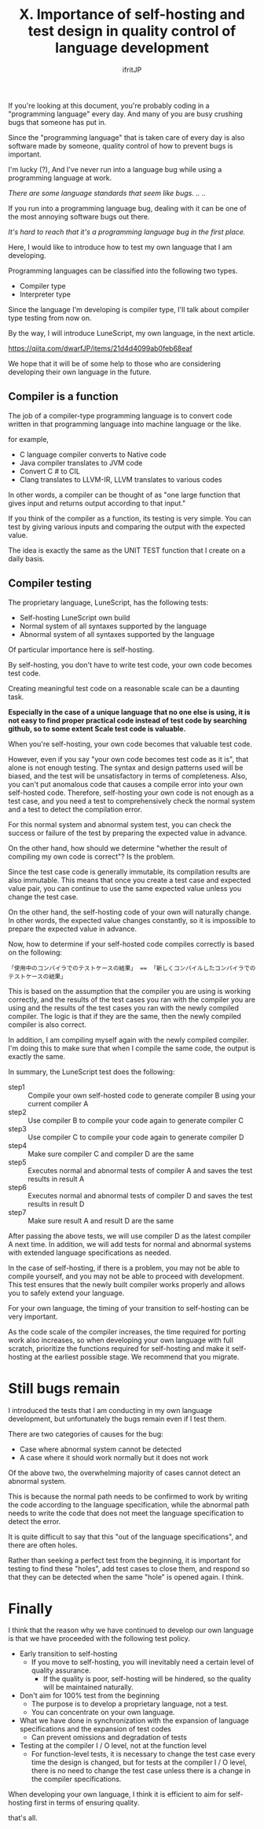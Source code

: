 #+TITLE: X. Importance of self-hosting and test design in quality control of language development
# -*- coding:utf-8 -*-
#+AUTHOR: ifritJP
#+STARTUP: nofold
#+OPTIONS: ^:{}
#+HTML_HEAD: <link rel="stylesheet" type="text/css" href="org-mode-document.css" />

If you're looking at this document, you're probably coding in a "programming language" every day. And many of you are busy crushing bugs that someone has put in.

Since the "programming language" that is taken care of every day is also software made by someone, quality control of how to prevent bugs is important.

I'm lucky (?), And I've never run into a language bug while using a programming language at work.

//There are some language standards that seem like bugs. .. ..//

If you run into a programming language bug, dealing with it can be one of the most annoying software bugs out there.

//It's hard to reach that it's a programming language bug in the first place.//

Here, I would like to introduce how to test my own language that I am developing.

Programming languages can be classified into the following two types.
- Compiler type
- Interpreter type
Since the language I'm developing is compiler type, I'll talk about compiler type testing from now on.

By the way, I will introduce LuneScript, my own language, in the next article.

https://qiita.com/dwarfJP/items/21d4d4099ab0feb68eaf

We hope that it will be of some help to those who are considering developing their own language in the future.


** Compiler is a function

The job of a compiler-type programming language is to convert code written in that programming language into machine language or the like.

for example,
- C language compiler converts to Native code
- Java compiler translates to JVM code
- Convert C # to CIL
- Clang translates to LLVM-IR, LLVM translates to various codes
In other words, a compiler can be thought of as "one large function that gives input and returns output according to that input."

If you think of the compiler as a function, its testing is very simple. You can test by giving various inputs and comparing the output with the expected value.

The idea is exactly the same as the UNIT TEST function that I create on a daily basis.


** Compiler testing

The proprietary language, LuneScript, has the following tests:
- Self-hosting LuneScript own build
- Normal system of all syntaxes supported by the language
- Abnormal system of all syntaxes supported by the language
Of particular importance here is self-hosting.

By self-hosting, you don't have to write test code, your own code becomes test code.

Creating meaningful test code on a reasonable scale can be a daunting task.

*Especially in the case of a unique language that no one else is using, it is not easy to find proper practical code instead of test code by searching github, so to some extent Scale test code is valuable.*

When you're self-hosting, your own code becomes that valuable test code.

However, even if you say "your own code becomes test code as it is", that alone is not enough testing. The syntax and design patterns used will be biased, and the test will be unsatisfactory in terms of completeness. Also, you can't put anomalous code that causes a compile error into your own self-hosted code. Therefore, self-hosting your own code is not enough as a test case, and you need a test to comprehensively check the normal system and a test to detect the compilation error.

For this normal system and abnormal system test, you can check the success or failure of the test by preparing the expected value in advance.

On the other hand, how should we determine "whether the result of compiling my own code is correct"? Is the problem.

Since the test case code is generally immutable, its compilation results are also immutable. This means that once you create a test case and expected value pair, you can continue to use the same expected value unless you change the test case.

On the other hand, the self-hosting code of your own will naturally change. In other words, the expected value changes constantly, so it is impossible to prepare the expected value in advance.

Now, how to determine if your self-hosted code compiles correctly is based on the following:
: 「使用中のコンパイラでのテストケースの結果」 == 「新しくコンパイルしたコンパイラでのテストケースの結果」


This is based on the assumption that the compiler you are using is working correctly, and the results of the test cases you ran with the compiler you are using and the results of the test cases you ran with the newly compiled compiler. The logic is that if they are the same, then the newly compiled compiler is also correct.

In addition, I am compiling myself again with the newly compiled compiler. I'm doing this to make sure that when I compile the same code, the output is exactly the same.

In summary, the LuneScript test does the following:
- step1 :: Compile your own self-hosted code to generate compiler B using your current compiler A
- step2 :: Use compiler B to compile your code again to generate compiler C
- step3 :: Use compiler C to compile your code again to generate compiler D
- step4 :: Make sure compiler C and compiler D are the same
- step5 :: Executes normal and abnormal tests of compiler A and saves the test results in result A
- step6 :: Executes normal and abnormal tests of compiler D and saves the test results in result D
- step7 :: Make sure result A and result D are the same
After passing the above tests, we will use compiler D as the latest compiler A next time. In addition, we will add tests for normal and abnormal systems with extended language specifications as needed.

In the case of self-hosting, if there is a problem, you may not be able to compile yourself, and you may not be able to proceed with development. This test ensures that the newly built compiler works properly and allows you to safely extend your language.

For your own language, the timing of your transition to self-hosting can be very important.

As the code scale of the compiler increases, the time required for porting work also increases, so when developing your own language with full scratch, prioritize the functions required for self-hosting and make it self-hosting at the earliest possible stage. We recommend that you migrate.


* Still bugs remain

I introduced the tests that I am conducting in my own language development, but unfortunately the bugs remain even if I test them.

There are two categories of causes for the bug:
- Case where abnormal system cannot be detected
- A case where it should work normally but it does not work
Of the above two, the overwhelming majority of cases cannot detect an abnormal system.

This is because the normal path needs to be confirmed to work by writing the code according to the language specification, while the abnormal path needs to write the code that does not meet the language specification to detect the error.

It is quite difficult to say that this "out of the language specifications", and there are often holes.

Rather than seeking a perfect test from the beginning, it is important for testing to find these "holes", add test cases to close them, and respond so that they can be detected when the same "hole" is opened again. I think.


* Finally

I think that the reason why we have continued to develop our own language is that we have proceeded with the following test policy.
- Early transition to self-hosting
  - If you move to self-hosting, you will inevitably need a certain level of quality assurance.
    - If the quality is poor, self-hosting will be hindered, so the quality will be maintained naturally.
- Don't aim for 100% test from the beginning
  - The purpose is to develop a proprietary language, not a test.
  - You can concentrate on your own language.
- What we have done in synchronization with the expansion of language specifications and the expansion of test codes
  - Can prevent omissions and degradation of tests
- Testing at the compiler I / O level, not at the function level
  - For function-level tests, it is necessary to change the test case every time the design is changed, but for tests at the compiler I / O level, there is no need to change the test case unless there is a change in the compiler specifications.
When developing your own language, I think it is efficient to aim for self-hosting first in terms of ensuring quality.

that's all.
